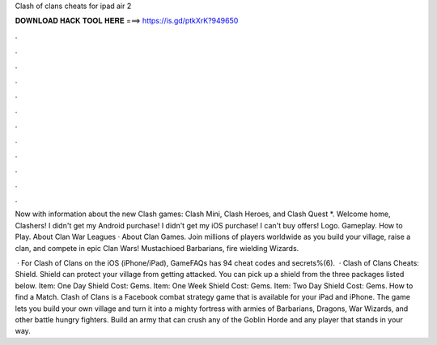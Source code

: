 Clash of clans cheats for ipad air 2



𝐃𝐎𝐖𝐍𝐋𝐎𝐀𝐃 𝐇𝐀𝐂𝐊 𝐓𝐎𝐎𝐋 𝐇𝐄𝐑𝐄 ===> https://is.gd/ptkXrK?949650



.



.



.



.



.



.



.



.



.



.



.



.

Now with information about the new Clash games: Clash Mini, Clash Heroes, and Clash Quest *. Welcome home, Clashers! I didn't get my Android purchase! I didn't get my iOS purchase! I can't buy offers! Logo. Gameplay. How to Play. About Clan War Leagues · About Clan Games. Join millions of players worldwide as you build your village, raise a clan, and compete in epic Clan Wars! Mustachioed Barbarians, fire wielding Wizards.

 · For Clash of Clans on the iOS (iPhone/iPad), GameFAQs has 94 cheat codes and secrets%(6).  · Clash of Clans Cheats: Shield. Shield can protect your village from getting attacked. You can pick up a shield from the three packages listed below. Item: One Day Shield Cost: Gems. Item: One Week Shield Cost: Gems. Item: Two Day Shield Cost: Gems. How to find a Match. Clash of Clans is a Facebook combat strategy game that is available for your iPad and iPhone. The game lets you build your own village and turn it into a mighty fortress with armies of Barbarians, Dragons, War Wizards, and other battle hungry fighters. Build an army that can crush any of the Goblin Horde and any player that stands in your way.
